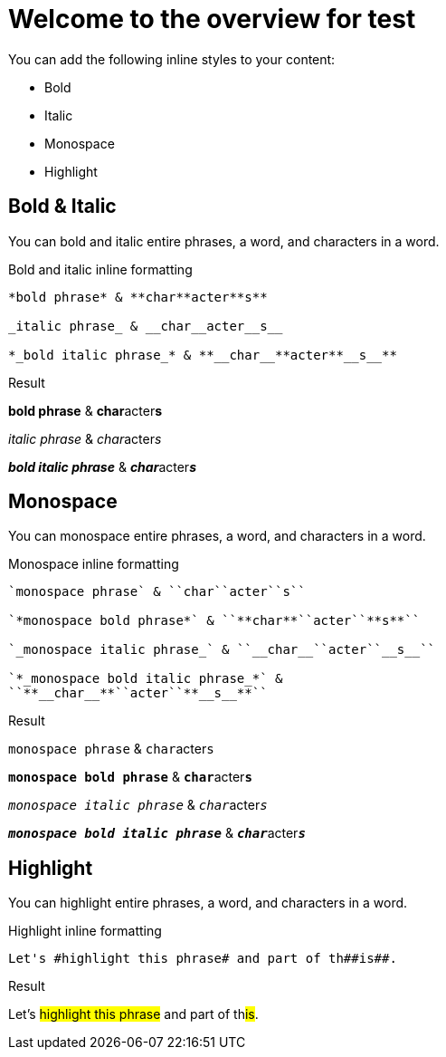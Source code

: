 = Welcome to the overview for test
// Settings
:idprefix:
:idseparator: -
:example-caption!:
:toc-title: "Titles"
:toc-class: none

You can add the following inline styles to your content:

* Bold
* Italic
* Monospace
* Highlight

== Bold & Italic

You can bold and italic entire phrases, a word, and characters in a word.

.Bold and italic inline formatting
[source,asciidoc]
----
*bold phrase* & **char**acter**s**

_italic phrase_ & __char__acter__s__

*_bold italic phrase_* & **__char__**acter**__s__**
----

.Result
====
*bold phrase* & **char**acter**s**

_italic phrase_ & __char__acter__s__

*_bold italic phrase_* & **__char__**acter**__s__**
====

== Monospace

You can monospace entire phrases, a word, and characters in a word.

.Monospace inline formatting
[source,asciidoc]
----
`monospace phrase` & ``char``acter``s``

`*monospace bold phrase*` & ``**char**``acter``**s**``

`_monospace italic phrase_` & ``__char__``acter``__s__``

`*_monospace bold italic phrase_*` &
``**__char__**``acter``**__s__**``
----

.Result
====
`monospace phrase` & ``char``acter``s``

`*monospace bold phrase*` & ``**char**``acter``**s**``

`_monospace italic phrase_` & ``__char__``acter``__s__``

`*_monospace bold italic phrase_*` &
``**__char__**``acter``**__s__**``
====

== Highlight

You can highlight entire phrases, a word, and characters in a word.

.Highlight inline formatting
[source,asciidoc]
----
Let's #highlight this phrase# and part of th##is##.
----

.Result
====
Let's #highlight this phrase# and part of th##is##.
====
